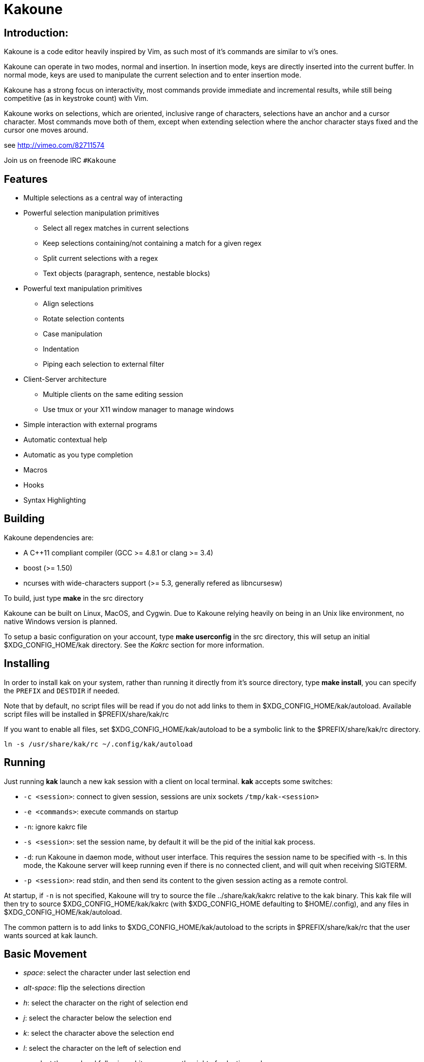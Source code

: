 Kakoune
=======

Introduction:
-------------

Kakoune is a code editor heavily inspired by Vim, as such most of it's
commands are similar to vi's ones.

Kakoune can operate in two modes, normal and insertion. In insertion mode,
keys are directly inserted into the current buffer. In normal mode, keys
are used to manipulate the current selection and to enter insertion mode.

Kakoune has a strong focus on interactivity, most commands provide immediate
and incremental results, while still being competitive (as in keystroke count)
with Vim.

Kakoune works on selections, which are oriented, inclusive range of characters,
selections have an anchor and a cursor character. Most commands move both of
them, except when extending selection where the anchor character stays fixed
and the cursor one moves around.

see http://vimeo.com/82711574

Join us on freenode IRC +#Kakoune+

Features
--------

 * Multiple selections as a central way of interacting
 * Powerful selection manipulation primitives
   - Select all regex matches in current selections
   - Keep selections containing/not containing a match for a given regex
   - Split current selections with a regex
   - Text objects (paragraph, sentence, nestable blocks)
 * Powerful text manipulation primitives
   - Align selections
   - Rotate selection contents
   - Case manipulation
   - Indentation
   - Piping each selection to external filter
 * Client-Server architecture
   - Multiple clients on the same editing session
   - Use tmux or your X11 window manager to manage windows
 * Simple interaction with external programs
 * Automatic contextual help
 * Automatic as you type completion
 * Macros
 * Hooks
 * Syntax Highlighting

Building
--------

Kakoune dependencies are:

 * A C++11 compliant compiler (GCC >= 4.8.1 or clang >= 3.4)
 * boost (>= 1.50)
 * ncurses with wide-characters support (>= 5.3, generally refered as libncursesw)

To build, just type *make* in the src directory

Kakoune can be built on Linux, MacOS, and Cygwin. Due to Kakoune relying heavily
on being in an Unix like environment, no native Windows version is planned.

To setup a basic configuration on your account, type *make userconfig* in the
src directory, this will setup an initial $XDG_CONFIG_HOME/kak directory. See
the _Kakrc_ section for more information.

Installing
----------

In order to install kak on your system, rather than running it directly from
it's source directory, type *make install*, you can specify the +PREFIX+ and
+DESTDIR+ if needed.

Note that by default, no script files will be read if you do not add links
to them in $XDG_CONFIG_HOME/kak/autoload. Available script files will be
installed in $PREFIX/share/kak/rc

If you want to enable all files, set $XDG_CONFIG_HOME/kak/autoload to be
a symbolic link to the $PREFIX/share/kak/rc directory.

----------------------------------------------
ln -s /usr/share/kak/rc ~/.config/kak/autoload
----------------------------------------------

Running
-------

Just running *kak* launch a new kak session with a client on local terminal.
*kak* accepts some switches:

 * +-c <session>+: connect to given session, sessions are unix sockets
       +/tmp/kak-<session>+
 * +-e <commands>+: execute commands on startup
 * +-n+: ignore kakrc file
 * +-s <session>+: set the session name, by default it will be the pid
       of the initial kak process.
 * +-d+: run Kakoune in daemon mode, without user interface. This requires
       the session name to be specified with -s. In this mode, the Kakoune
       server will keep running even if there is no connected client, and
       will quit when receiving SIGTERM.
 * +-p <session>+: read stdin, and then send its content to the given session
       acting as a remote control.

At startup, if +-n+ is not specified, Kakoune will try to source the file
../share/kak/kakrc relative to the kak binary. This kak file will then try
to source $XDG_CONFIG_HOME/kak/kakrc (with $XDG_CONFIG_HOME defaulting to
$HOME/.config), and any files in $XDG_CONFIG_HOME/kak/autoload.

The common pattern is to add links to $XDG_CONFIG_HOME/kak/autoload to the
scripts in $PREFIX/share/kak/rc that the user wants sourced at kak launch.

Basic Movement
--------------

 * _space_: select the character under last selection end
 * _alt-space_: flip the selections direction

 * _h_: select the character on the right of selection end
 * _j_: select the character below the selection end
 * _k_: select the character above the selection end
 * _l_: select the character on the left of selection end

 * _w_: select the word and following whitespaces  on the right of selection end
 * _b_: select preceding whitespaces and the word on the left of selection end
 * _e_: select preceding whitespaces and the word on the right of selection end
 * _alt-[wbe]_: same as [wbe] but select WORD instead of word

 * _x_: select line on which selection end lies (or next line when end lies on
        an end-of-line)
 * _alt-x_: expand selections to contain full lines (including end-of-lines)
 * _alt-X_: trim selections to only contain full lines (not including last
            end-of-line)

 * _%_: select whole buffer

 * _alt-H_: select to line begin
 * _alt-L_: select to line end

 * _/_: search (select next match)
 * _?_: search (extend to next match)
 * _n_: select next match
 * _N_: add a new selection with next match
 * _alt-n_: replace main selection with next match (preserving the others)

 * _pageup_: scroll up
 * _pagedown_: scroll down

 * _alt-r_: rotate selections (the main selection becomes the next one)

A word is a sequence of alphanumeric characters or underscore, a WORD is a
sequence of non whitespace characters.

Appending
---------

for most selection commands, using shift permits to extend current selection
instead of replacing it. for example, _wWW_ selects 3 consecutive words

Using Counts
------------

Most selection commands also support counts, which are entered before the
command itself.

for example, _3W_ selects 3 consecutive words and _3w_ select the third word on
the right of selection end.

 * _space_: when used with count, keep only the counth selection
 * _alt-space_: when used with count, remove the counth selection

Changes
-------

 * _i_: insert before current selection
 * _a_: insert after current selection
 * _d_: yank and delete current selection
 * _D_: yank concatenated and delete current selection (see _Y_)
 * _c_: yank and delete current selection and insert
 * _._: repeat last insert mode change (_i_, _a_, or _c_, including
        the inserted text)

 * _I_: insert at current selection begin line start
 * _A_: insert at current selection end line end
 * _o_: insert in a new line below current selection end
 * _O_: insert in a new line above current selection begin

 * _y_: yank selections
 * _Y_: yank selections concatenated (only one yank, containing
        all selection concatenated)
 * _p_: paste after current selection end
 * _P_: paste before current selection begin
 * _alt-p_: replace current selection with yanked text

 * _alt-j_: join selected lines
 * _alt-J_: join selected lines and select spaces inserted
            in place of line breaks

 * _>_: indent selected lines
 * _<_: deindent selected lines
 * _alt->_: indent selected lines, including empty lines
 * _<_: deindent selected lines
 * _alt-<_: deindent selected lines, do not remove incomplete
        indent (3 leading spaces when indent is 4)

 * _|_: pipe each selections through the given external filter program
        and replace the selection with it's output.
 * _alt-|_: pipe each selections through the given external filter program
        and append the selection with it's output.

 * _u_: undo last change
 * _U_: redo last change

 * _r_: replace each character with the next entered one
 * _&_: align selection, align the cursor of selections by inserting
        spaces before the first character of the selection
 * _alt-&_: copy indent, copy the indentation of the main selection
        (or the count one if a count is given) to all other ones

 * _`_: to lower case
 * _~_: to upper case
 * _alt-`_: swap case

 * _@_: convert tabs to spaces in current selections, uses the buffer
        tabstop option or the count parameter for tabstop.
 * _alt-@_: convert spaces to tabs in current selections, uses the buffer
            tabstop option or the count parameter for tabstop.

 * _alt-R_: rotate selections content, if specified, the count groups
            selections, so +3<a-R>+ rotate (1, 2, 3) and (3, 4, 6)
            independently.

Goto Commands
-------------

Commands begining with g are used to goto certain position and or buffer:

 * _gh_: select to line begin
 * _gl_: select to line end

 * _gg_, _gk_: go to the first line
 * _gj_: go to the last line

 * _gt_, _gk_: go to the first displayed line
 * _gc_, _gk_: go to the middle displayed line
 * _gb_: go to the last displayed line

 * _ga_: go to the previous (alternate) buffer
 * _gf_: open the file whose name is selected

 * _g._: go to last buffer modifiction position

View commands
-------------

Some commands, all begining with v permit to manipulate the current
view.

 * _vv_ or _vc_: center the main selection in the window
 * _vt_: scroll to put the main selection on the top line of the window
 * _vb_: scroll to put the main selection on the bottom line of the window
 * _vh_: scroll the window count columns left
 * _vj_: scroll the window count line downward
 * _vk_: scroll the window count line upward
 * _vl_: scroll the window count columns right

Jump list
---------

Some commands, like the goto commands, buffer switch or search commands,
push the previous selections to the client's jump list. It is possible
to forward or backward in the jump list using:

 * _control-i_: Jump forward
 * _control-o_: Jump backward
 * _control-s_: save current selections

Multi Selection
---------------

Kak was designed from the start to handle multiple selections.
One way to get a multiselection is via the _s_ key.

For example, to change all occurences of word 'roger' to word 'marcel'
in a paragraph, here is what can be done:

select the paragraph with enough _x_. press _s_ and enter roger then enter.
now paragraph selection was replaced with multiselection of each roger in
the paragraph. press _c_ and marcel<esc> to replace rogers with marcels.

A multiselection can also be obtained with _S_, which splits the current
selection according to the regex entered. To split a comma separated list,
use _S_ then ', *'

_s_ and _S_ share the search pattern with _/_, and hence entering an empty
pattern uses the last one.

As a convenience, _alt-s_ allows you to split the current selections on
line boundaries.

To clear multiple selections, use _space_. To keep only the nth selection
use _n_ followed by _space_, to remove only the nth selection, use _n_
followed by _alt-space_.

_alt-k_ allows you to enter a regex and keep only the selections that
contains a match for this regex. using _alt-K_ you can keep the selections
not containing a match.

_$_ allows you to enter a shell command and pipe each selections to it.
Selections whose shell command returns 0 will be kept, other will be dropped.

Object Selection
----------------

Some keys allow you to select a text object:

 * _alt-a_: selects the whole object
 * _alt-i_: selects the inner object, that is the object excluding it's surrounder.
            for example, for a quoted string, this will not select the quote, and
            for a word this will not select trailing spaces.
 * _[_: selects to object start
 * _]_: selects to object end
 * _{_: extends selections to object start
 * _}_: extends selections to object end

After this key, you need to enter a second key in order to specify which
object you want.

 * _b_, _(_ or _)_: select the enclosing parenthesis
 * _B_, _{_ or _}_: select the enclosing {} block
 * _r_, _[_ or _]_: select the enclosing [] block
 * _a_, _<_ or _>_: select the enclosing <> block
 * _"_: select the enclosing double quoted string
 * _'_: select the enclosing single quoted string
 * _`_: select the enclosing grave quoted string
 * _w_: select the whole word
 * _W_: select the whole WORD
 * _s_: select the sentence
 * _p_: select the paragraph
 * _␣_: select the whitespaces
 * _i_: select the current indentation block
 * _n_: select the number

For nestable objects, a count can be used in order to specify which surrounding
level to select.

Registers
---------

registers are named list of text. They are used for various purpose, like
storing the last yanked test, or the captures groups associated with the
selections.

While in insert mode, ctrl-r followed by a register name (one character)
inserts it.

For example, ctrl-r followed by " will insert the currently yanked text.
ctrl-r followed by 2 will insert the second capture group from the last regex
selection.

Registers are lists, instead of simply text in order to interact well with
multiselection. Each selection have it's own captures, or yank buffer.

Macros
------

Kakoune can record and replay a sequence of key press.

When pressing the _Q_ key, followed by an alphabetic key for the macro name,
Kakoune begins macro recording: every pressed keys will be added to the
macro until the _Q_ key is pressed again.

To replay a macro, use the _q_ key, followed by the macro name.

Search selection
----------------

Using the _*_ key, you can set the search pattern to the current selection.
This tries to be intelligent. It will for example detect if current selection
begins and/or end at word boundaries, and set the search pattern accordingly.

with _alt-*_ you can set the search pattern to the current seletion without
Kakoune trying to be smart.

Basic Commands
--------------

Commands are entered using +:+.

 * +e[dit] <filename> [<line> [<column>]]+: open buffer on file, go to given
     line and column. If file is already opened, just switch to this file.
     use edit! to force reloading.
 * +w[rite] [<filename>]+: write buffer to <filename> or use it's name if
      filename is not given.
 * +q[uit]+: exit Kakoune, use quit! to force quitting even if there is some
      unsaved buffers remaining.
 * +wq+: write current buffer and quit
 * +b[uffer] <name>+: switch to buffer <name>
 * +d[el]b[uf] [<name>]+: delete the buffer <name>, use d[el]b[uf]! to force
      deleting a modified buffer.
 * +source <filename>+: execute commands in <filename>
 * +runtime <filename>+: execute commands in <filename>, <filename>
      is relative to kak executable path.
 * +nameclient <name>+: set current client name
 * +namebuf <name>+: set current buffer name
 * +echo <text>+: show <text> in status line
 * +nop+: does nothing, but as with every other commands, arguments may be
      evaluated. So nop can be used for example to execute a shell command
      while being sure that it's output will not be interpreted by kak.
      +:%sh{ echo echo tchou }+ will echo tchou in Kakoune, whereas
      +:nop %sh{ echo echo tchou }+ will not, but both will execute the
      shell command.

Exec and Eval
-------------

the +:exec+ and +:eval+ commands can be used for running Kakoune commands.
+:exec+ keys as if they were pressed, whereas +:eval+ executes it's given
paremeters as if they were entered in the command prompt. By default,
they do their execution in the context of the current client.

Some parameters provide a way to change the context of execution:

 * +-client <name>+: execute in the context of the client named <name>
 * +-try-client <name>+: execute in the context of the client named
     <name> if such client exists, or else in the current context.
 * +-draft+: execute in a copy of the context of the selected client
     modifications to the selections or input state will not affect
     the client. This permits to make some modification to the buffer
     without modifying the user's selection.
 * +-itersel+ (requires +-draft+): execute once per selection, in a
     context with only the considered selection. This permits to avoid
     cases where the selections may get merged.
 * +-buffer <names>+: execute in the context of each buffers in the
     comma separated list <names>
 * +-no-hooks+: disable hook execution while executing the keys/commands

The execution stops when the last key/command is reached, or an error
is raised.

key parameters gets concatenated, so the following commands are equivalent.

----------------------
:exec otest<space>1
:exec o test <space> 1
----------------------

String syntax
-------------

When entering a command, parameters are separated by whitespace (shell like),
if you want to give parameters with spaces, you should quote them.

Kakoune support three string syntax:

 * +"strings" and \'strings\'+: classic strings, use \' or \" to escape the
     separator.

 * +%\{strings\}+: these strings are very useful when entering commands

   - the '{' and '}' delimiter are configurable: you can use any non
     alphanumeric character. like %[string], %<string>, %(string), %~string~
     or %!string!...
   - if the character following the % is one of {[(<, then the closing one is
     the matching }])> and the delimiters are not escapable but are nestable.
     for example +%{ roger {}; }+ is a valid string, +%{ marcel \}+ as well.

Options
-------

For user configuration, Kakoune supports options.

Options are typed, their type can be

 * +int+: an integer number
 * +bool+: a boolean value, +yes/true+ or +no/false+
 * +yesnoask+: similar to a boolean, but the additional
   value +ask+ is supported.
 * +str+: a string, some freeform text
 * +regex+: as a string but the +set+ commands will complain
   if the entered text is not a valid regex.
 * +{int,str}-list+: a list, elements are separated by a colon (:)
  if an element needs to contain a colon, it can be escaped with a
   backslash.

Options value can be changed using the +set+ commands:

--------------------------------------------------------------
:set [global,buffer,window] <option> <value> # buffer, window, or global scope
--------------------------------------------------------------

Option values can be different by scope, an option can have a global
value, a buffer value and a window value. The effective value of an
option depends on the current context. If we have a window in the
context (interactive edition for example), then the window value
(if any) is used, if not we try the buffer value (if we have a buffer
in the context), and if not we use the global value.

That means that two windows on the same buffer can use different options
(like different filetype, or different tabstop). However some options
might end up ignored if their scope is not in the command context:

Writing a file never uses the window options for example, so any
options related to writing wont be taken into account if set in the
window scope (+BOM+ or +eolformat+ for example).

New options can be declared using the +:decl+ command:

---------------------------------------
:decl [-hidden] <type> <name> [<value>]
---------------------------------------

the +-hidden+ parameter makes the option invisible in completion, but
still modifiable.

Some options are built in Kakoune, and can be used to control it's behaviour:

 * +tabstop+ _int_: width of a tab character.
 * +indentwidth+ _int_: width (in spaces) used for indentation.
   0 means a tab character.
 * +scrolloff+ _int_: number of lines to keep visible above/below
   the cursor when scrolling.
 * +eolformat+ _string_ ('lf' or 'crlf'): the format of end of lines when
   writing a buffer, this is autodetected on load.
 * +BOM+ _string_ ("no" or "utf-8"): define if the file should be written
   with an unicode byte order mark.
 * +complete_prefix+ _bool_: when completing in command line, and multiple
   candidates exist, enable completion with common prefix.
 * +incsearch+ _bool_: execute search as it is typed
 * +aligntab+ _bool_: use tabs for alignement command
 * +autoinfo+ _bool_: display automatic information box for certain commands.
 * +autoshowcompl+ _bool_: automatically display possible completions when
   editing a prompt.
 * +ignored_files+ _regex_: filenames matching this regex wont be considered
   as candidates on filename completion (except if the text being completed
   already matches it).
 * +filetype+ _str_: arbitrary string defining the type of the file
   filetype dependant actions should hook on this option changing for
   activation/deactivation.
 * +path+ _str-list_: directories to search for gf command.
 * +completers+ _str-list_: completion systems to use for insert mode
   completion. given completers are tried in order until one generate some
   completion candidates. Existing completers are:
   - +word=all+ or +word=buffer+ which complete using words in all buffers
     (+word=all+) or only the current one (+word=buffer+)
   - +filename+ which tries to detect when a filename is being entered and
     provides completion based on local filesystem.
   - +option=<opt-name>+ where <opt-name> is a _str-list_ option. The first
     element of the list should follow the format:
     _<line>.<column>[+<length>]@<timestamp>_ to define where the completion
     apply in the buffer, and the other strings are the candidates.
 * +autoreload+ _yesnoask_: auto reload the buffers when an external
   modification is detected.

Insert mode completion
----------------------

Kakoune can propose completions while inserting text, the +completers+ option
control automatic completion, which kicks in when a certain idle timeout is
reached (100 milliseconds). Insert mode completion can be explicitely triggered
using *control-x*, followed, by:

 * *f* : filename completion
 * *w* : buffer word completion
 * *l* : buffer line completion
 * *o* : option based completion

Highlighters
------------

Manipulation of the displayed text is done through highlighters, which can be added
or removed with the command

-----------------------------------------------------
:addhl <highlighter_name> <highlighter_parameters...>
-----------------------------------------------------

and

----------------------
:rmhl <highlighter_id>
----------------------

general highlighters are:

 * +regex <ex> <color>...+: highlight a regex, takes the regex as first parameter,
       followed by any number of color parameters. color format is:
       <capture_id>:<fg_color>[,<bg_color>]
       For example: `:addhl regex //(\h+TODO:)?[^\n]+ 0:cyan 1:yellow,red`
       will highlight C++ style comments in cyan, with an eventual 'TODO:' in
       yellow on red background.
 * +search <color>+: highlight every matches to the current search pattern. takes
       one parameter for the color to apply to highlighted elements.
 * +flag_lines <flag> <option_name>+: add a column in front of text, and display the
       given flag in it for everly lines contained in the int-list option named
       <option_name>.
 * +show_matching+: highlight matching char of the character under the selections
       cursor using +MatchingChar+ color alias.
 * +number_lines+: show line numbers
 * +fill <color>+: fill with given color, mostly useful with region highlighters
       (see below)

Highlighting Groups
~~~~~~~~~~~~~~~~~~~

the +group+ highlighter is a container for other highlighters. You can add
a group to the current window using

------------------
addhl group <name>
------------------

and then the +-group+ switch of +addhl+ provides a mean to add highlighters
inside this group.

--------------------------------------
addhl -group <name> <type> <params>...
--------------------------------------

groups can contain other groups, the +-group+ switch can be used to define a path.

------------------------------------------------
addhl -group <name> group <subname>
addhl -group <name>/<subname> <type> <params>...
------------------------------------------------

Region highlighters
~~~~~~~~~~~~~~~~~~~

The +region+ highlighters takes 3 to 4 parameters:

---------------------------------------------------
addhl region <name> <opening> <closing> [<recurse>]
---------------------------------------------------

+name+ is user defined, but +opening+, +closing+ and +recurse+ are regexes.

 * +opening+ defines the region start text
 * +closing+ defines the region end text
 * +recurse+ defines the text that matches recursively an end token into the region.

+recurse+ is useful for regions that can be nested, for example the +%sh{ ... }+
construct in kakoune accept nested +{ ... }+ so +%sh{ ... { ... } ... }+ is valid.
this region can be defined with:

-------------------------------------
addhl region shell_expand %sh\{ \} \{
-------------------------------------

It then provides a group named +content+ which can be filled with other highlighters
that will only be applied on the given regions.

-------------------------------------
addhl -group shell_expand/content ...
-------------------------------------

The +multi_region+ highlighter is even more powerfull, it can segment the buffer
in non overlapping regions.

-------------------------------------------------------------------------
addhl multi_region <name> <region_name1> <opening1> <closing1> <recurse1> \
                          <region_name2> <opening2> <closing2> <recurse2>...
-------------------------------------------------------------------------

defines multiple regions in which other highlighters can be added

-------------------------------------
addhl -group <name>/<region_name> ...
-------------------------------------

Regions are matched using the left-most rule: the left-most region opening starts
a new region. when a region closes, the closest next opening start another region.

That matches the rule governing most programming language parsing.

+multi_region+ also supports a +-default <default_region>+ switch to define the
default region, when no other region matches the current buffer range.

most programming languages can then be properly highlighted using a +multi_region+
highlighter as root:

-----------------------------------------------------------------
addhl multi_region -default code <lang> \
    string <str_opening> <str_closing> <str_recurse> \
    comment <comment_opening> <comment_closing> <comment_recurse>

addhl -group <lang>/code ...
addhl -group <lang>/string ...
addhl -group <lang>/comment ...
-----------------------------------------------------------------

Shared Highlighters
~~~~~~~~~~~~~~~~~~~

Highlighters are often defined for a specific filetype, and it makes then sense to
share the highlighters between all the windows on the same filetypes.

A shared highlighter can be defined with the +:addhl+ command

------------------------------
addhl -group /<group_name> ...
------------------------------

when the group switch values starts with a '/', it references a group in the
shared highlighters, rather than the window highlighters.

The common case would be to create a named shared group, and then fill it
with highlighters:

---------------------------
addhl -group / group <name>
addhl -group /name regex ...
---------------------------

It can then be referenced in a window using the +ref+ highlighter.

----------------
addhl ref <name>
----------------

the +ref+ can reference any named highlighter in the shared namespace.

Hooks
-----

commands can be registred to be executed when certain events arise.
to register a hook, use the hook command.

------------------------------------------------------
:hook <scope> <hook_name> <filtering_regex> <commands>
------------------------------------------------------

<scope> can be either global, buffer or window (or any of their prefixes),
the scope are hierarchical, meaning that a Window calling a hook will
execute it's own, the buffer ones and the global ones.

<command> is a string containing the commands to execute when the hook is
called.

for example, to automatically use line numbering with .cc files,
use the following command:

-----------------------------------------------------
:hook global WinCreate .*\.cc %{ addhl number_lines }
-----------------------------------------------------

existing hooks are:

 * +NormalIdle+: A certain duration has passed since last key was pressed in
       normal mode.
 * +NormalBegin+: Entering normal mode
 * +NormalEnd+: Leaving normal mode
 * +NormalKey+: A key is received in normal mode, the key is used for filtering
 * +InsertIdle+: A certain duration has passed since last key was pressed in
       insert mode.
 * +InsertBegin+: Entering insert mode
 * +InsertEnd+: Leaving insert mode
 * +InsertKey+: A key is received in insert mode, the key is used for filtering
 * +InsertMove+: The cursor moved (without inserting) in insert mode, the key
       that triggered the move is used for filtering
 * +WinCreate+: A window was created, the filtering text is the buffer name
 * +WinClose+: A window was detroyed, the filtering text is the buffer name
 * +WinDisplay+: A window was bound a client, the filtering text is the buffer
       name
 * +WinSetOption+: An option was set in a window context, the filtering text
       is '<option_name>=<new_value>'
 * +BufSetOption+: An option was set in a buffer context, the filtering text
       is '<option_name>=<new_value>'
 * +BufNew+: A buffer for a new file has been created, filename is used for
       filtering
 * +BufOpen+: A buffer for an existing file has been created, filename is
       used for filtering
 * +BufCreate+: A buffer has been created, filename is used for filtering
 * +BufWritePre+: Executre just before a buffer is written, filename is
       used for filtering.
 * +BufWritePost+: Executre just after a buffer is written, filename is
       used for filtering.
 * +RuntimeError+: an error was encountered while executing an user command
       the error message is used for filtering
 * +KakBegin+: Kakoune started, this is called just after reading the user
       configuration files
 * +KakEnd+: Kakoune is quitting.

when not specified, the filtering text is an empty string.

Key Mapping
-----------

You can redefine keys meaning using the map command

------------------------------------------------------
:map <scope> <mode> <key> <keys>
------------------------------------------------------

with +scope+ being one of +global, buffer or window+ (or any prefix),
mode being +insert, normal, prompt or menu+ (or any prefix), +key+ being
a single key name and +keys+ a list of keys.

Color Aliases
-------------

Colorspec takes the form <fg_color>[,<bg_color>], they can be named using the
following command.

--------------------------
:colalias <name> <colspec>
--------------------------

note that colspec can itself be a color alias.

Using color alias instead of colorspec permits to change the effective colors
afterward.

there are some builtins color aliases:

 * +PrimarySelection+: main selection color for every selected character except
     the cursor
 * +SecondarySelection+: secondary selection color for every selected character
     except the cursor
 * +PrimaryCursor+: cursor of the primary selection
 * +SecondaryCursor+: cursor of the secondary selection
 * +LineNumbers+: colors used by the number_lines highlighter
 * +MenuForeground+: colors for the selected element in menus
 * +MenuBackground+: colors for the not selected elements in menus
 * +Information+: colors the informations windows and information messages
 * +Error+: colors of error messages
 * +StatusLine+: colors used for the status line
 * +StatusCursor+: colors used for the status line cursor
 * +Prompt+: colors used prompt displayed on the status line

Shell expansion
---------------

A special string syntax is supported which replace it's content with the
output of the shell commands in it, it is similar to the shell $(...)
syntax and is evaluated only when needed.
for example: %sh{ ls } is replaced with the output of the ls command.

Some of Kakoune state is available through environment variables:

 * +kak_selection+: content of the main selection
 * +kak_selections+: content of the selection separated by colons, colons in
    the selection contents are escapted with a backslash.
 * +kak_bufname+: name of the current buffer
 * +kak_timestamp+: timestamp of the current buffer, the timestamp is an
       integer value which is incremented each time the buffer is modified.
 * +kak_runtime+: directory containing the kak binary
 * +kak_opt_<name>+: value of option <name>
 * +kak_reg_<r>+: value of register <r>
 * +kak_socket+: filename of session socket (/tmp/kak-<session>)
 * +kak_client+: name of current client
 * +kak_cursor_line+: line of the end of the main selection
 * +kak_cursor_column+: column of the end of the main selection (in byte)
 * +kak_cursor_char_column+: column of the end of the main selection (in character)
 * +kak_hook_param+: filtering text passed to the currently executing hook

Note that in order to make only needed information available, Kakoune needs
to find the environment variable reference in the shell script executed.
Hence +%sh{ ./script.sh }+ with +script.sh+ referencing an environment
variable will not work.

for example you can print informations on the current file in the status
line using:

-------------------------------
:echo %sh{ ls -l $kak_bufname }
-------------------------------

Register and Option expansion
-----------------------------

Similar to shell expansion, register contents and options values can be
accessed through %reg{<register>} and %opt{<option>} syntax.

for example you can display last search pattern with

-------------
:echo %reg{/}
-------------

Defining Commands
-----------------

new commands can be defined using the +:def+ command.

------------------------------
:def <command_name> <commands>
------------------------------

<commands> is a string containing the commands to execute

def can also takes some flags:

 * +-env-params+: pass parameters given to commands in the environment as
                  kak_paramN with N the parameter number
 * +-shell-params+: pass parameters given to commands as positional parameters
                    to any shell expansions used in the command.
 * +-file-completion+: try file completion on any parameter passed
                       to this command
 * +-shell-completion+: following string is a shell command which takes
                        parameters as positional params and output one
                        completion candidate per line.
 * +-allow-override+: allow the new command to replace an exisiting one
                      with the same name.
 * +-hidden+: do not show the command in command name completions
 * +-docstring+: define the documentation string for the command

Using shell expansion permits to define complex commands or to access
Kakoune state:

------------------------------------------------------
:def print_selection %{ echo %sh{ ${kak_selection} } }
------------------------------------------------------

Some helper commands can be used to define composite commands:

 * +:prompt <prompt> <register> <command>+: Prompt the user for a string, when
     the user validates, store the result in given <register> and run <commmand>.
     the -init <str> switch allows setting initial content. 
 * +:menu <label1> <commands1> <label2> <commands2>...+: display a menu using
     labels, the selected label's commands are executed.
     +menu+ can take a -auto-single argument, to automatically run commands
     when only one choice is provided. and a -select-cmds argument, in which
     case menu takes three argument per item, the last one being a command
     to execute when the item is selected (but not validated).
 * +:info <text>+: display text in an information box, at can take a -anchor
     option, which accepts +left+, +right+ and +cursor+ as value, in order to
     specify where the info box should be anchored relative to the main selection.
 * +:try <commands> catch <on_error_commands>+: prevent an error in <commands>
     from aborting the whole commands execution, execute <on_error_commands>
     instead. If nothing is to be done on error, the catch part can be ommitted.
 * +:reg <name> <content>+: set register <name> to <content>

Note that these commands are available in interactive command mode, but are
not that useful in this context.

FIFO Buffer
-----------

the +:edit+ command can take a -fifo parameter:

---------------------------------------------
:edit -fifo <filename> [-scroll] <buffername>
---------------------------------------------

in this case, a buffer named +<buffername>+ is created which reads its content
from fifo +<filename>+. When the fifo is written to, the buffer is automatically
updated.

if the +-scroll+ switch is specified, the initial cursor position will be made
such as the window displaying the buffer will scroll as new data is read.

This is very useful for running some commands asynchronously while displaying
their result in a buffer. See rc/make.kak and rc/grep.kak for examples.

When the buffer is deleted, the fifo will be closed, so any program writing
to it will receive SIGPIPE. This is usefull as it permits to stop the writing
program when the buffer is deleted.

Menus
-----

When a menu is displayed, you can use *j*, *control-n* or *tab* to select the next
entry, and *k*, *control-p* or *shift-tab* to select the previous one.

Using the */* key, you can enter some regex in order to restrict available choices
to the matching ones.

Kakrc
-----

The kakrc file next to the kak binary (in the src directory for the moment)
is a list of kak commands to be executed at startup.

The current behaviour is to execute local user commands in the file
$HOME/.config/kak/kakrc and in all files in $HOME/.config/kak/autoload
directory

Place links to the files in src/rc/ in your autoload directory in order to
execute them on startup, or use the runtime command (which sources relative
to the kak binary) to load them on demand.

Existing commands files are:

 * *rc/kakrc.kak*: provides kak commands files autodetection and highlighting
 * *rc/cpp.kak*: provides C/CPP files autodetection and highlighting and the
     +:alt+ command for switching from C/CPP file to h/hpp one.
 * *rc/asciidoc.kak*: provides asciidoc files autodetection and highlighting
 * *rc/diff.kak*: provides patches/diff files autodetection and highlighting
 * *rc/git.kak*: provides various git format highlighting (commit message editing,
     interactive rebase)
 * *rc/git-tools.kak*: provides some git integration, like +:git-blame+, +:git-show+
     or +:git-diff-show+
 * *rc/make.kak*: provides the +:make+ and +:errjump+ commands along with
     highlighting for compiler output.
 * *rc/man.kak*: provides the +:man+ command
 * *rc/grep.kak*: provides the +:grep+ and +:gjump+ commands along with highlighting
     for grep output.
 * *rc/ctags.kak*: provides the +:tag+ command to jump on a tag definition using
     exuberant ctags files, this script requires the *readtags* binary, available
     in the exuberant ctags package but not installed by default.
 * *rc/client.kak*: provides the +:new+ command to launch a new client on the current
     session, if tmux is detected, launch the client in a new tmux split, else
     launch in a new terminal emulator.
 * *rc/clang.kak*: provides the +:clang-enable-autocomplete+ command for C/CPP
     insert mode completion support. This requires the clang++ compiler to be
     available. You can use the +clang_options+ option to specify switches to
     be passed to the compiler.

Certain command files defines options, such as +grepcmd+ (for +:grep+) +makecmd+
(for +:make+) or +termcmd+ (for +:new+).

Some options are shared with commands. +:grep+ and +:make+ honor the +toolsclient+ option,
if specified, to open their buffer in it rather than the current client. man honor
the +docsclient+ option for the same purpose.
